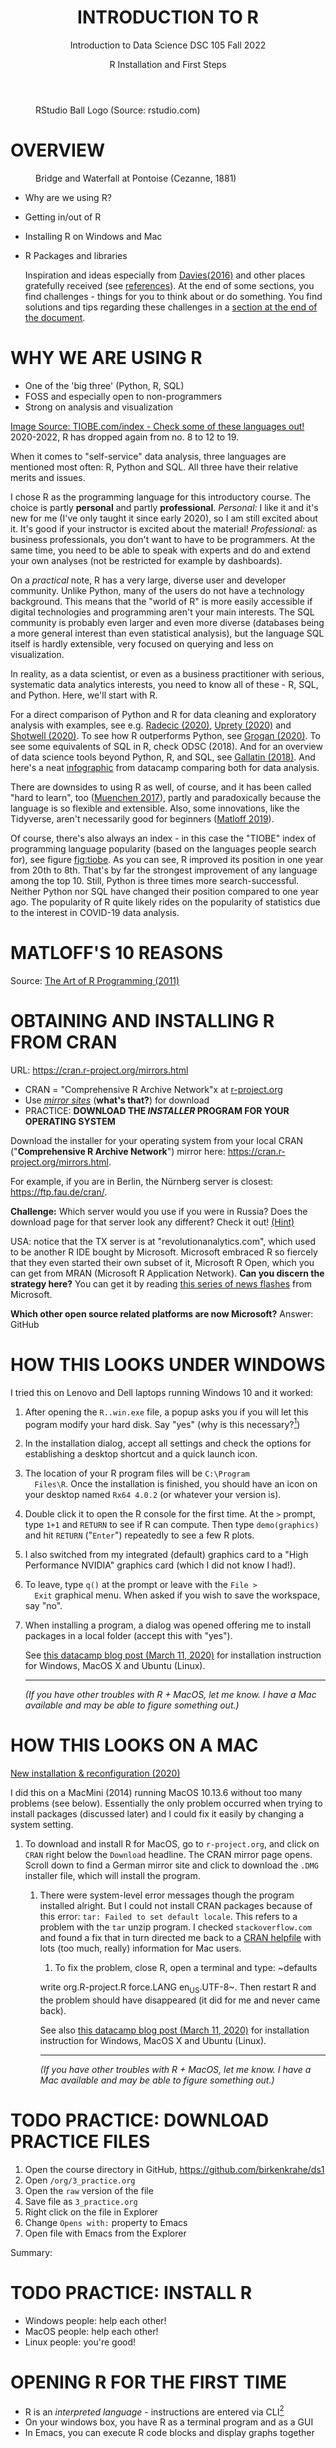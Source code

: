#+TITLE: INTRODUCTION TO R
#+AUTHOR: R Installation and First Steps
#+SUBTITLE: Introduction to Data Science DSC 105 Fall 2022
#+startup: hideblocks overview indent inlineimages
#+ATTR_HTML: :width 200px
#+CAPTION: RStudio Ball Logo (Source: rstudio.com)
[[../img/3_rstudioball.png]]
* OVERVIEW

#+ATTR_HTML: :width 400px
#+CAPTION: Bridge and Waterfall at Pontoise (Cezanne, 1881)
[[../img/3_cezanne.jpg]]

- Why are we using R?
- Getting in/out of R
- Installing R on Windows and Mac
- R Packages and libraries

  #+begin_notes
  Inspiration and ideas especially from [[davies][Davies(2016)]] and other places
  gratefully received (see [[references][references]]). At the end of some sections,
  you find challenges - things for you to think about or do
  something. You find solutions and tips regarding these challenges in
  a [[challenges][section at the end of the document]].
  #+end_notes

* WHY WE ARE USING R

#+NAME: fig:tiobe
#+ATTR_HTML: :width 700px
[[../img/3_tiobe.png]]

- One of the 'big three' (Python, R, SQL)
- FOSS and especially open to non-programmers
- Strong on analysis and visualization


[[https://www.tiobe.com/tiobe-index/][Image Source: TIOBE.com/index - Check some of these languages out!]]
2020-2022, R has dropped again from no. 8 to 12 to 19.

#+begin_notes

When it comes to "self-service" data analysis, three languages are
mentioned most often: R, Python and SQL. All three have their
relative merits and issues.

I chose R as the programming language for this introductory
course. The choice is partly *personal* and partly
*professional*. /Personal:/ I like it and it's new for me (I've only
taught it since early 2020), so I am still excited about it. It's good
if your instructor is excited about the material!  /Professional:/ as
business professionals, you don't want to have to be programmers. At
the same time, you need to be able to speak with experts and do and
extend your own analyses (not be restricted for example by
dashboards).

On a /practical/ note, R has a very large, diverse user and developer
community. Unlike Python, many of the users do not have a technology
background. This means that the "world of R" is more easily
accessible if digital technologies and programming aren't your main
interests. The SQL community is probably even larger and even more
diverse (databases being a more general interest than even
statistical analysis), but the language SQL itself is hardly
extensible, very focused on querying and less on visualization.

In reality, as a data scientist, or even as a business practitioner
with serious, systematic data analytics interests, you need to know
all of these - R, SQL, and Python. Here, we'll start with R.

For a direct comparison of Python and R for data cleaning and
exploratory analysis with examples, see e.g. [[radecic][Radecic (2020)]], [[uprety][Uprety
(2020)]] and [[shotwell][Shotwell (2020)]]. To see how R outperforms Python, see
[[grogan][Grogan (2020)]]. To see some equivalents of SQL in R, check ODSC
(2018). And for an overview of data science tools beyond Python, R,
and SQL, see [[gallatin][Gallatin (2018)]]. And here's a neat [[https://www.datacamp.com/community/tutorials/r-or-python-for-data-analysis][infographic]] from
datacamp comparing both for data analysis.

There are downsides to using R as well, of course, and it has been
called "hard to learn", too ([[muenchen][Muenchen 2017]]), partly and
paradoxically because the language is so flexible and
extensible. Also, some innovations, like the Tidyverse, aren't
necessarily good for beginners ([[matloff][Matloff 2019]]).

Of course, there's also always an index - in this case the "TIOBE"
index of programming language popularity (based on the languages
people search for), see figure [[fig:tiobe]]. As you can see, R improved
its position in one year from 20th to 8th. That's by far the
strongest improvement of any language among the top 10. Still,
Python is three times more search-successful. Neither Python nor SQL
have changed their position compared to one year ago. The popularity
of R quite likely rides on the popularity of statistics due to the
interest in COVID-19 data analysis.

#+end_notes

* MATLOFF'S 10 REASONS

#+name: fig:matloff
#+attr_html: :width 600px
[[../img/3_tarp.png]]

Source: [[https://nostarch.com/artofr.htm][The Art of R Programming (2011)]]

* OBTAINING AND INSTALLING R FROM CRAN

URL: https://cran.r-project.org/mirrors.html

#+NAME: fig:cran_mirrors
#+ATTR_HTML: :width 600 px
[[../img/3_cran.png]]

- CRAN = "Comprehensive R Archive Network"x at [[https://www.r-project.org][r-project.org]]
- Use /[[https://cran.r-project.org/mirrors.html][mirror sites]]/ (*what's that?*) for download
- PRACTICE: *DOWNLOAD THE /INSTALLER/ PROGRAM FOR YOUR OPERATING SYSTEM*

#+begin_notes

Download the installer for your operating system from your local
CRAN ("*Comprehensive R Archive Network*") mirror here:
https://cran.r-project.org/mirrors.html.

For example, if you are in Berlin, the Nürnberg server is closest:
https://ftp.fau.de/cran/.

*Challenge:* Which server would you use if you were in Russia?  Does
the download page for that server look any different? Check it out!
[[mirror][(Hint)]]

USA: notice that the TX server is at "revolutionanalytics.com",
which used to be another R IDE bought by Microsoft. Microsoft
embraced R so fiercely that they even started their own subset of
it, Microsoft R Open, which you can get from MRAN (Microsoft R
Application Network). *Can you discern the strategy here?* You can
get it by reading [[https://cloudblogs.microsoft.com/sqlserver/2021/06/30/looking-to-the-future-for-r-in-azure-sql-and-sql-server/][this series of news flashes]] from Microsoft.

*Which other open source related platforms are now Microsoft?*
Answer: GitHub

#+end_notes

* HOW THIS LOOKS UNDER WINDOWS

#+ATTR_HTML: :width 600px
[[../img/3_windows.png]]

#+begin_notes

I tried this on Lenovo and Dell laptops running Windows 10 and it
worked:

1) After opening the ~R..win.exe~ file, a popup asks you if you
   will let this pogram modify your hard disk. Say "yes" (why is
   this necessary?[fn:1])
2) In the installation dialog, accept all settings and check the
   options for establishing a desktop shortcut and a quick launch
   icon.
3) The location of your R program files will be ~C:\Program
   Files\R~. Once the installation is finished, you should have an
   icon on your desktop named ~Rx64 4.0.2~ (or whatever your
   version is).
4) Double click it to open the R console for the first time. At the
   ~>~ prompt, type ~1+1~ and ~RETURN~ to see if R can
   compute. Then type ~demo(graphics)~ and hit ~RETURN~ ("~Enter~")
   repeatedly to see a few R plots.
5) I also switched from my integrated (default) graphics card to a
   "High Performance NVIDIA" graphics card (which I did not know I
   had!).
6) To leave, type ~q()~ at the prompt or leave with the ~File >
   Exit~ graphical menu. When asked if you wish to save the
   workspace, say "no".
7) When installing a program, a dialog was opened offering me to
   install packages in a local folder (accept this with "yes").

   See [[https://www.datacamp.com/community/tutorials/installing-R-windows-mac-ubuntu][this datacamp blog post (March 11, 2020)]] for installation
   instruction for Windows, MacOS X and Ubuntu (Linux).

   -----

   /(If you have other troubles with R + MacOS, let me know. I have a
   Mac available and may be able to figure something out.)/

#+end_notes

* HOW THIS LOOKS ON A MAC

#+ATTR_HTML: :width 600px
[[../img/3_macos.png]]

#+begin_notes

[[https://www.verouden.net/post/2020/04/08/r-installation-macos/][New installation & reconfiguration (2020)]]

I did this on a MacMini (2014) running MacOS 10.13.6 without too
many problems (see below). Essentially the only problem occurred
when trying to install packages (discussed later) and I could fix it
easily by changing a system setting.

1) To download and install R for MacOS, go to ~r-project.org~, and
   click on ~CRAN~ right below the ~Download~ headline. The CRAN
   mirror page opens. Scroll down to find a German mirror site and
   click to download the ~.DMG~ installer file, which will install
   the program.

   2) There were system-level error messages though the program
      installed alright. But I could not install CRAN packages because
      of this error: ~tar: Failed to set default locale~. This refers
      to a problem with the ~tar~ unzip program. I checked
      ~stackoverflow.com~ and found a fix that in turn directed me back
      to a [[https://cran.r-project.org/bin/macosx/RMacOSX-FAQ.html#Internationalization-of-the-R_002eapp][CRAN helpfile]] with lots (too much, really) information for
      Mac users.

      3) To fix the problem, close R, open a terminal and type: ~defaults
      write org.R-project.R force.LANG en_US.UTF-8~. Then restart R and
      the problem should have disappeared (it did for me and never came
      back).

      See also [[https://www.datacamp.com/community/tutorials/installing-R-windows-mac-ubuntu][this datacamp blog post (March 11, 2020)]] for installation
      instruction for Windows, MacOS X and Ubuntu (Linux).

      -----

      /(If you have other troubles with R + MacOS, let me know. I have a
      Mac available and may be able to figure something out.)/

#+end_notes
* TODO PRACTICE: DOWNLOAD PRACTICE FILES
#+attr_html: :width 300px
[[../img/3_github.png]]

1) Open the course directory in GitHub,
   https://github.com/birkenkrahe/ds1
2) Open ~/org/3_practice.org~
3) Open the ~raw~ version of the file
4) Save file as ~3_practice.org~
5) Right click on the file in Explorer
6) Change ~Opens with:~ property to Emacs
7) Open file with Emacs from the Explorer

Summary:
#+begin_comment
The GitHub directory contains all lecture and practice files. The ~raw~
version is the Org-mode file without markup 3 In Windows, you can set
a file type to be opened by one program (not possible in Linux or
MacOS because Unix does not know file type extensions.
#+end_comment

* TODO PRACTICE: INSTALL R

#+attr_html: :width 420px
[[../img/3_practice.png]]

- Windows people: help each other!
- MacOS people: help each other!
- Linux people: you're good!

* OPENING R FOR THE FIRST TIME

#+NAME: fig:Rlogo
#+ATTR_HTML: :width 300 px
[[../img/3_Rlogo.png]]

- R is an /interpreted language/ - instructions are entered via CLI[fn:2]
- On your windows box, you have R as a terminal program and as a GUI
- In Emacs, you can execute R code blocks and display graphs together

* TODO PRACTICE: FIND R / RUN R SCRIPTS

Summary:
- R is an interpreted program with a shell (CLI/console)
- On Windows, there are a GUI and a terminal program
- You can run R scripts in the foreground or in the background

* R SHELL: VERSION AND PLATFORM

#+NAME: fig:cli-1
[[../img/3_opening_R_1.png]]

What type of bit-architecture do you have?

#+begin_notes
This is the first screen you see (figure [[fig:cli-1]]) after starting R
on the command-line. The highlighted section shows the current
(June 2020) version of Base-R, as the core R program is officially
called. Versions get their own names, like operating systems (my
Ubuntu Linux operating system e.g. has the version number 18.04-LTS
and the name "Bionic Beaver"). R 4.0.2 is also called "Taking Off
Again". Lastly, the platform of the operating system on which the R
program runs, is shown - a 64-bit version of Linux using the [[https://en.wikipedia.org/wiki/X86-64][x86
computer architecture]].

*Challenge:* what type of computer architecture does your computer
have (most importantly: 64-bit)? [[platform][(Hint)]]

#+end_notes

* R SHELL: DISTRIBUTION LICENSE

#+NAME: fig:cli-2
[[../img/3_opening_R_2.png]]

Type ~license()~. What is "GNU"?

#+begin_notes
As you'll find out when following the instructions in figure
[[fig:cli-2]] by entering ~license()~ at the prompt, the R software is
distributed "under the terms of the [[https://www.gnu.org/licenses/quick-guide-gplv3.html][GNU General Public License]]"
(GPL). Popular software also distributed under the GPL include the
Linux "kernel" (the core of the operating system), and the GNU
compiler collection. You may have heard of the term "open source",
which essentially means the same thing, though one may quibble (and
[[https://opensource.com/article/17/11/open-source-or-free-software][people do, a lot]]). What's important to remember: use of the GPL (=
making R "free software") has contributed enormously to the success
of this language.

*Challenge:* what is "GNU software" exactly? Which programs belong
to it? Are there any programs that you have used before? [[gnu][(Hint)]]
#+end_notes

* R SHELL: THE R PROJECT

#+CAPTION:
#+NAME: fig:cli-3
[[../img/3_opening_R_3.png]]

- Enter ~citation()~. Why cite software?
- Enter ~contributors()~. Who can contribute?

  #+begin_notes
  Behind R is a large project of volunteers (figure [[fig:cli-3]]. At it
  centre is the "R Core Group" of developers. Because R is part of
  the "GNU suite" of programs, and because its predecessor was called
  S, it is also sometimes called "GNU S". [[becker][Becker (2004)]] has written
  an interesting historical account of S. When using R for analysis
  in a thesis, a paper, an essay or a blog post, one should cite it
  as a source. This is what the code ~citation()~ is for. Same goes
  for specific packages (more on this later) like "~data.table~" that
  are not part of Base-R. The citation alternatives may also prompt
  you to check out [[https://en.wikipedia.org/wiki/LaTeX][~LaTeX~]] and [[https://en.wikipedia.org/wiki/BibTeX][~BibTeX~]], which are quasi-standards
  for the professional (and beautiful!) formatting of scientific
  papers.

  *Challenge:* is there any connection between R and LaTeX? Or more
  general between the programming language R und markup languages
  (like HTML or LaTeX)? [[latex][(Hint)]]
  #+end_notes

* R SHELL: DEMO AND HELP

#+NAME: fig:cli-4
[[../img/3_opening_R_4.png]]

- Enter ~demo(graphics)~ and marvel.
- Enter ~help.start()~ - where is this page?

  #+begin_notes
  The section higlighted in figure [[fig:cli-4]] suggests a few commands
  that you ought to try for yourself:

  ~help()~ is a function to get help for whatever you put in between
  the brackets. A quick win is ~help(help)~, or help about the help
  function. The format of the help pages is borrowed from the [[https://en.wikipedia.org/wiki/Man_page][Unix
  man[ual] pages]]. An alternative to ~help()~ is ~?~ followed by the
  term you need help with, e.g. ~?help~, which is the same as
  ~help(help)~ but much shorter. Lastly, ~help.start()~ opens a
  browser window with help in HTML format. Very useful access to a
  wealth of systematic information. If you don't know the exact name,
  you can also search across all documentation using ~help.search()~
  or the shortcut ~??~. Try entering ~??cars~ if you are looking for
  datasets on cars. You'll find that there are four known datasets
  with cars in different packages.

  Via the dataset search, you can also find out that functions like
  ~help()~ or ~demo()~ are part of the ~utils~ package - respective
  functions are listed as ~utils::[function]~. It contains all sorts
  of functions for housekeeping and administration.

  The R help system is however not written for beginners. Personally,
  I more often go to textbooks or, preferably, to stackoverflow.com if
  I have a question or need to remind myself of a command or a way of
  doing things.

  There are a few interactive demo programs available, too. You should
  try ~demo(graphics)~ and marvel at the various possibilities of R to
  create plots with your data. Notice how few lines of code are
  sufficient to create great effects! The window that opens when you
  execute the demo commands is the standard graphics output when using R
  in command-line mode.
  #+end_notes

* TODO PRACTICE: EXPLORING THE R SHELL

Summary:
- Contents of the R startup screen: R's version, license, project,
  citation, how to get help and demos, and how to quit R
- GPL is the GNU Public License (important for FOSS)
- BibTeX and LaTeX for scientific document processing

* WORKING DIRECTORY

#+NAME: fig:cli-5
[[../img/3_opening_R_5.png]]

- Enter ~getwd()~ ("get working dir")
- Use ~setwd()~ to change directory

  #+begin_notes
  When you start R, you may be asked, which working directory you wish
  to use. This is where all files created (e.g. plots) will be put and
  where R will look first to load scripts with R commands for execution.

  The [[https://www.rdocumentation.org/packages/base/versions/3.6.2/topics/getwd][~setwd()~]] command in figure [[fig:cli-5]] allows you to set any
  directory as working directory. To check which one is used right
  now, you can use [[https://www.rdocumentation.org/packages/base/versions/3.6.2/topics/getwd][~getwd()~]].

  How you specify the path to the current working directory depends on
  your operating system, e.g. ~/home/marcus~ for my home directory on
  MacOS/Linux, or ~C:\Users\Marcus~ under Windows. Especially as a
  Windows user, you should look at your file organisation - this will
  pay off as soon as you use the terminal or command-line. The Bash
  shell that I use on my Linux computer (and that most MacOS users
  will use) is also available within Windows 10 [[posey][(Posey 2018]]).
  #+end_notes
* TODO PRACTICE: CHANGE WORKING DIRECTORY

Summary:
- Function without arguments: ~getwd()~
- Function with arguments: ~setwd('...')~
- Absolute pathname like ~'c:/Users/birkenkrahe/'~
- Relative pathnames like ~'../../'~ ("go up by 2 levels")

* THE R SHELL PROMPT

#+NAME: fig:cli-6
[[../img/3_opening_R_6.png]]

#+begin_notes
Figure [[fig:cli-6]] shows a new utility command, ~options()~, that you
can use to change the identifying prompt at the beginning of the
command line. You don't have to do this but it's nice to know that
and how you can do it. One of the advantages of working on the
command-line is that you experience how you can adapt your working
environment to your personal needs - something that most graphical
environments do not allow you do to (at least not without a lot more
effort). Freedom of extensibility is the name of the command-line
game.
#+end_notes

* TODO PRACTICE: CHANGE R SHELL PROMPT

Summary:
- The functions ~options~ controls display options
- You can extract display options with ~$~, e.g. ~options()$prompt~
- You can get help with the ~help~ function (or ~?~) 

* COMPUTING AND COMMENTING

#+NAME: fig:cli-8
#+ATTR_HTML: :height 300 px
[[../img/3_opening_R_8.png]]

#+begin_notes
One of the advantages of the interactive command-line is the ability
to perform arithmetic operations. In figure [[fig:cli-8]] we begin with
a simple addition. We'll do a lot more of this in the next
section. When you type the command and click ~ENTER~, R responds by
printing out the result without the need to explicit instruct it
using a ~print~ command (though as you can see, this works as
well). You also see here that ~#~ is the R sign for a comment (which
is ignored upon execution). The ominous ~[1]~ at the beginning of
each output line indicates the number of columns printed. R does
this because it is strongest when manipulating tabular data - data
ordered in columns and rows.
#+end_notes

* TODO PRACTICE: COMPUTE AND COMMENT

Summary:
- You can print results with or without ~print~
- Create (inline) comments with ~#~ 
- ~eshell~ is a Linux-type shell in Emacs ([[https://www.gnu.org/software/emacs/manual/html_mono/eshell.html#:~:text=Eshell%20is%20a%20command%20shell,code%20is%20natural%20and%20seamless.][doc]])

* R packages

- Packages contain functions and data sets
- Most packages must be installed and loaded first
- Default data sets are pre-loaded: ~?datasets~

#+attr_html: :width 200px
#+caption: MASS is from the book by Venables/Ripley (2002)
[[../img/3_MASS.png]]

* INSTALL PACKAGES

#+NAME: fig:cli-9
#+attr_html: :width 700px
[[../img/3_opening_R_9.png]]

- To install package "~MASS~": enter ~install.packages("MASS")~
- Installation includes identifying location on your computer
- Installation downloads compressed /tarball/ from a CRAN mirror site
- ~md5sum~ is a GNU utility program that checks correct file transfer 

* MISCELLANEOUS PACKAGE COMMANDS

- To uninstall a package, use ~remove.packages(package="[pkgname]")~

- To see all installed packages: ~installed.packages()~

- To update packages: ~update.packages()~ (this can take a while)

  #+attr_html: :width 700px
  #+caption: Updating the R package MASS (R session screenshot)
  [[../img/3_update_package_MASS.png]]

- For a short package description: ~packageDescription("...")~
  
- To see all datasets in a package: ~data(package="...")~

- ~data()~ will list all datasets for all installed packages

- To load a package into current R session only: ~library("...")~

- For a list of currently loaded packages: ~search()~

- For a list of search paths (to find pkgs): ~searchpaths()~

  #+attr_html: :width 500px
  #+caption: Search paths for R packages on my Windows box
  [[../img/3_searchpaths.png]]

* LOAD DATASETS

- After loading a package that contains data sets, you must load them

- To load a data set contained in package, use ~data([name])~.

- You can (often) get help on datasets with ~?~ or ~help([name])~[fn:3]

  #+attr_html: :width 300px
  #+caption: Loading MASS, MASS::phones, listing and delisting 
  [[../img/3_data.png]]

* EXPLORE DATA

- When you've loaded a data set, you should take a look at it

- Most useful: ~str~ to see the data structure, ~head~ and ~tail~ to see the
  first and last few rows

- These functions have many different attributes (check the help)

#+attr_html: :width 600px
#+caption: structure of the built-in data set mtcars
[[../img/3_mtcars.png]]

* TODO PRACTICE: R PACKAGE COMMANDS

Summary:
- You can install, uninstall packages and data sets in them
- You must load packages and data sets before using them
- Your current R session keeps track of all loaded objects
- Display structure, head and tail of loaded data sets

* SAVING YOUR WORKSPACE

- When you quit an R session with ~q()~ or ~quit()~, you're asked if you
  want to save the /workspace image/.

- The workspace image includes all objects that were defined in the
  session, like loaded libraries, datasets, variables etc.

- In the current directory, R saves your command history (in a
  readable text file ~.Rhistory~), and all data (in a machine-readable
  file ~.RData~).

#+NAME: fig:cli-8
#+attr_html: :width 600px
[[../img/3_opening_R_7.png]]

* CUSTOMIZING AT STARTUP

- When you install packages, you do not need administrative rights,
  even if R is installed in a read-only portion of your computer. The
  OS will offer you to install packages in a user directory.

- When downloading the package as part of the installation or updating
  process, Windows forces you to pick a mirror. You can disable this
  by creating your own ~~/.Rprofile~ file and specifying a download
  mirror.

#+attr_html: :width 600px
[[../img/3_housekeeping.png]]

- Saved R commands: ~.Rhistory~
- Saved R variables: ~.RData~
- R profile settings: ~.Rprofile~

- See also: [[https://www.r-bloggers.com/2014/09/fun-with-rprofile-and-customizing-r-startup/]["Fun with .Rprofile and customizing R startup"]]
  (Fischetti, 2014)
  
* TODO PRACTICE: CUSTOMIZING AT STARTUP

Summary:
- Emacs and R have a home directory (~~/~) for startup files[fn:4]
- You can determine R's startup behavior in ~~/.Rprofile~
- ~~/.Rprofile~ is read every time a new R shell is started

* The RStudio IDE

#+attr_html: :width 600px
[[../img/3_rstudio.png]]

- RStudio is a popular (FOSS) IDE for R with literate programming
  capabilities (it supports interactive R Notebooks)
  
- We're not using RStudio ([[https://github.com/birkenkrahe/org/blob/master/FAQ.org#are-we-going-to-use-rstudio][why]]) but Emacs + ESS + Org-mode instead

- You can [[https://www.rstudio.com/products/rstudio/download/][download RStudio from here]] - perhaps you learn to like
  it[fn:6]

* Concept Summary

- R is an easy to *learn* language to quickly and interactively analyse
  datasets. R is especially strong on visualization.

- R can be downloaded from ~r-project.org~ and installed on your
  computer.

- There is plenty of *help* on R available from within the program, or
  on the Internet using the wider community of practitioners.

- When you open R, you establish a working *environment*, which includes
  packages, functions and variables.

* Code summary

| TERM                       | MEANING               |
|----------------------------+-----------------------|
| ~license()~, ~licence()~       | License info          |
| ~help()~, ~?help~              | get help              |
| ~??[name]~                   | check occurrences     |
| ~demo()~                     | R demos               |
| ~getwd()~, ~setwd()~           | get/set working dir   |
| ~options(prompt=)~           | set prompt            |
| ~options(repos=)~            | set download repo     |
| ~options()$prompt~           | display prompt        |
| ~options()$repos~            | display download repo |
| ~print(1+1)~                 | result of ~1+1~         |
| ~quit()~, ~q()~                | leave R               |
| ~# ...~                      | comment               |
| ~library("MASS")~            | load                  |
| ~detach("package:[name]")~   | unload package        |
| ~install.packages("MASS")~   | install               |
| ~installed.packages()~       | list all packages     |
| ~update.packages()~          | update                |
| ~packageDescription("MASS")~ | describe              |
| ~help(package="MASS")~       | show                  |
| ~data()~                     | built-in datasets     |
| ~search()~                   | list loaded pkgs      |
| ~searchpaths()~              | list pkg search paths |
| ~ls()~                       | list loaded objects   |
| ~rm(list=ls())~              | unload objects        |

* What next?

#+attr_html: :width 400px
#+caption: HAL 9000 interface (Kubrick's 2001 Space Odyssey)
[[../img/3_2001.jpg]]

See also: [[https://youtu.be/ARJ8cAGm6JE][HAL 9000: "I'm sorry Dave, I'm afraid I can't do that."]]

* What now? read!

#+NAME: fig:read
#+ATTR_HTML: :width 400 px
[[../img/3_read.jpg]]

 - Read frequently and widely
 - Go both deep and stay shallow: You've seen that I don't just cite
   peer-reviewed papers but blog posts, too. The truth is that I have
   personally learnt a lot more from them than from scientific
   papers. However, this is partly a function of my experience and
   skill. Without these, it might be hard to distinguish what's good
   and bad - just like when you google any topic you don't know
   anything about yet. But even if you're a bloody beginner, I
   recommend reading widely and both deeply (with a lot of focus,
   e.g. when looking up terms, repeating analyses and retyping code)
   and shallowly (skimming articles, reading comments), because you
   build an associative network of terms, arguments and practices. I
   follow a bunch of data science experts on [[https://twitter.com/birkenkrahe][Twitter]] for the same
   reason. If you do this for any topic that is being discussed on a
   factual (rather than an overly political or emotional) basis,
   you'll learn more faster[fn:5].
 - For example: take a look at "[[https://rweekly.org/][R Weekly]]" for a weekly, curated
   collection of articles from the R community. This will give you an
   idea of the spread of information.

* What now? play!

#+NAME: fig:play
#+ATTR_HTML: :width 400 px
[[../img/3_play.jpg]]

[[https://drkeithmcnulty.com/2020/06/23/data-scientists-should-learn-through-play/][Read: Data Scientists Should Learn Through Play]]

To understand why you should play (see figure [[fig:play]]), check the
article by an active blogger and professional in the R-blogosphere,
Keith McNulty, who leads data science at the global strategy
consulting firm McKinsey & Co. He argues that "learning through
playing around" with the software is a good way to learn ([[mcnulty][McNulty
2020]]) - I agree. Though I am often distracted by having to create
teaching material for you, playing around on or off the command-line,
looking at interesting data and combing through them using the
analytical tools R offers, or checking other people's plots or
inferences, is the most fun way of learning R. There's nothing wrong
with reading or working through a course, watching teaching videos, of
course, either.  #+end_notes

* What's the next topic?

[[../img/3_maths.gif]]

Arithmetic with R

* References
<<references>>
- <<alvarez>> Adolfo Alvarez (25 Mar 2019). R Packages: A Beginner's
  Guide. Online: [[https://www.datacamp.com/community/tutorials/r-packages-guide][datacamp.com]].
- <<becker>> Robert Becker (2004). A Brief History of S. Online:
  [[http://sas.uwaterloo.ca/~rwoldfor/software/R-code/historyOfS.pdf][sas.waterloo.ca]].
- <<davies>> Tilman M. Davies (2016). [[https://nostarch.com/bookofr][The Book of R. No Starch Press.]]
- Tony Fischetti (September 17, 2014). Fun with .Rprofile and
  customizing R startup. URL: [[https://www.r-bloggers.com/2014/09/fun-with-rprofile-and-customizing-r-startup/][R-bloggers.com]].
- <<gallatin>> Kyle Gallatin (1 Nov 2018). Some Important Data
  Science Tools that aren’t Python, R, SQL or Math. Online:
  [[https://towardsdatascience.com/some-important-data-science-tools-that-arent-python-r-sql-or-math-96a109fa56d][towardsdatascience.com]].
- <<grogan>> Michael Grogan (23 Jul 2020). How R Still Excels
  Compared To Python. Online: [[https://towardsdatascience.com/ways-r-still-excels-compared-to-python-34835e6071ee][towardsdatascience.com.]]
- <<knuth>> Knuth D (1992). [[http://www.literateprogramming.com/knuthweb.pdf][Literate Programming]]. Stanford, Center
  for the Study of Language and Information Lecture Notes 27.
- <<matloff>> Norman Matloff (2019). TidyverseSceptic. Online:
  [[https://github.com/matloff/TidyverseSkeptic][github.com]].
- <<mcnulty>> Keith McNulty (23 Jun 2020). Data Scientists Should
  Learn Through Play. Online: [[https://drkeithmcnulty.com/2020/06/23/data-scientists-should-learn-through-play/][drkeithmcnulty.com]].
- <<muenchen>> Robert A. Muenchen (2017). Why R is Hard to
  Learn. Online: [[http://r4stats.com/articles/why-r-is-hard-to-learn/][r4stats.com]].
- <<posey>> Brien Posey (5 Feb 2018). How To Navigate the File
  System in Windows 10's Bash Shell. Online: [[https://redmondmag.com/articles/2018/02/05/navigate-bash-file-system.aspx][redmondmag.com]].
- <<radecic>> Dario Radecic (10 Sept 2020). Trying R for the First
  Time. Online: [[https://towardsdatascience.com/ive-tried-r-for-the-first-time-how-bad-was-it-ba344f22e90b][towardsdatascience.com]].
- <<shotwell>> Gordon Shotwell (30 Dec 2019). Why I use R. Online:
  [[https://blog.shotwell.ca/posts/why_i_use_r/][blog.shotwell.ca]].
- <<uprety>> Sagar Uprety (23 Jul 2020). Data Cleaning and
  Exploratory Analysis in Python and R. Online: [[https://towardsdatascience.com/data-cleaning-and-exploratory-analysis-in-python-and-r-608de56124e2][towardsdatascience.com]].
- [[https://link.springer.com/book/10.1007/978-0-387-21706-2][Venables/Ripley (2002). Modern Applied Statistics with
  S. Springer]]. Online: [[https://www.researchgate.net/publication/224817420_Modern_Applied_Statistics_With_S][researchgate.net]].
- <<zeng>> Yuleng Zeng (28 Aug 2018). An Introduction to R and
  LaTeX. Online: [[https://bookdown.org/Yuleng/introrlatex/][bookdown.org]].
* Hints
<<challenges>>
** Download from CRAN
<<mirror>> [[https://en.wikipedia.org/wiki/Mirror_site][Mirror sites]] are called that way because they are actual
identical copies of the original site. The quality of the cloned
page is monitored. [[https://cran.r-project.org/mirmon_report.html][The result looks interesting]] (to me). You can
see how well maintained a particular mirror site is.
** Opening R for the first time
<<r-project>> The projects listed here (by no means a complete
list!) are divided in applications and infrastructure
projects. *Applications* of R include bioinformatics (e.g. in the
medical sciences or in genomics), geospatial statistics (anything
related to maps), and finance (R is strong with this
one!). *Infrastructure* includes incorporation of R in Wikis (like
Wikipedia) - for example to generate plots on the fly - and ESS
("Emacs Speaks Statistics"), which is the interface to the
extensible text editor that I'm using (e.g. to create all
documentation for this course - essentially from one text file). An
alternative to ESS is the highly popular IDE (Integrated
Development Environment) RStudio. We will not be using it in this
course but I encourage you to check it out, try it and see if you
like it, especially if my teaching tempo is too slow for you!
** Version and platform
<<platform>> See here to find out details of your CPU and computer architecture
for [[https://www.howtogeek.com/413942/how-to-see-what-cpu-is-in-your-pc-and-how-fast-it-is/][Windows]] or [[https://www.macworld.com/article/3393161/how-to-check-if-mac-software-is-32-or-64-bit.html][MacOS]].
** Distribution license
<<gnu>> Go to [[https://www.gnu.org/software/software.html][GNU Software]] to see a list of all programs
distributed under the GPL. These programs constitute the GNU system
of free software. Looking through the list, I noticed the following
programs that I have used: Chess (chess game implementation), Emacs
(extensible text editor that I am using in this very moment), Gimp
(image manipulation), Gnome (desktop for my operating system,
Ubuntu Linux), and so on...425 programs are listed here alone (29
Aug 2020).
** The R Project
<<latex>> There is no special connection between LaTeX and R,
except that both are free software programs, one for formatting
(especially when mathematical formulas need to be presented), the
other one for statistical calculations and visualisation. However,
to communicate data analysis results and to make the analysis
process itself reproducible, a combination between these two goals
(formatting/programming) is desirable. This is exactly what
"literate programming" ([[knuth][Knuth 1984]]) does. There is also a program called "R
Markdown" to create documents that enables you e.g.  to created
HTML, PDF, ePUB and Kindle books with only one source. You can find
examples at [[https://bookdown.org/][bookdown.org]]. See also [[zeng][Zeng (2018)]] for a brief
introduction to both R and LateX - sufficient to get started -
written apparently as a minimal example for bookdown. For LaTeX
there are also cloud editors like [[https://www.overleaf.com/][overleaf.com]].
** R Packages
<<package>> You can directly search for this dataset - I usually
take the search string "~r doc [name]~, in this case ~r doc MASS
boston~, which gets me straight [[https://www.rdocumentation.org/packages/MASS/versions/7.3-52/topics/Boston][to this page]]. At the top, you can
read that "The ~Boston~ data frame has 506 rows and 14
columns". There's also an R Notebook, which shows various aspects
of this dataset.

Another way to find the answer is by using the command ~str()~ that
you already know: ~str(Boston~ contains the answer in the first
line - as long as ~MASS~ has been loaded. (Check out what happens
if not by closing the R session with ~q()~ (don't save the
workspace) and reopening it again.

The simplest way is to type ~help(Boston)~ (again, only after
loading the ~MASS~ package).
* Footnotes

[fn:6] 

[fn:1]To open the R console, and direct plots to the correct device,
the R program needs to be "plugged into" your operating system, as it
were. You could still run it otherwise but e.g. you'd have to always
type the exact program path.

[fn:2]In fact, you can also save R instructions as a script and then
run them using the program ~Rscript~ or in batch mode with the command ~R
CMD BATCH~. We'll practice these commands in class.

[fn:3]Strictly speaking, the availability of help depends on the
package design - well written packages and data sets are well
documented and are accompanied by short and detailed descriptions, or
even papers (so-called "vignettes"). An example is the ~Rcpp~ package
that interfaces R and C++.

[fn:4]You can also re-set this home directory - [[https://github.com/birkenkrahe/org/blob/master/FAQ.org#how-to-set-a-new-emacs-home-directory][this FAQ explains how]].

[fn:5]Data science is a mixed affair when it comes to this last tip:
because of the importance of statistics and models for COVID-19,
public discussions e.g. on Twitter are often instantly politicized and
emotionally charged. However, to be able to navigate these waters and
still extract the common good, is an important ability that is, for
me, also part of "data literacy". Learning how to read and discern
different views, focus on facts and problem-solving, while not
ignoring the wider problem setting, is my working definition of the
scientific method.
